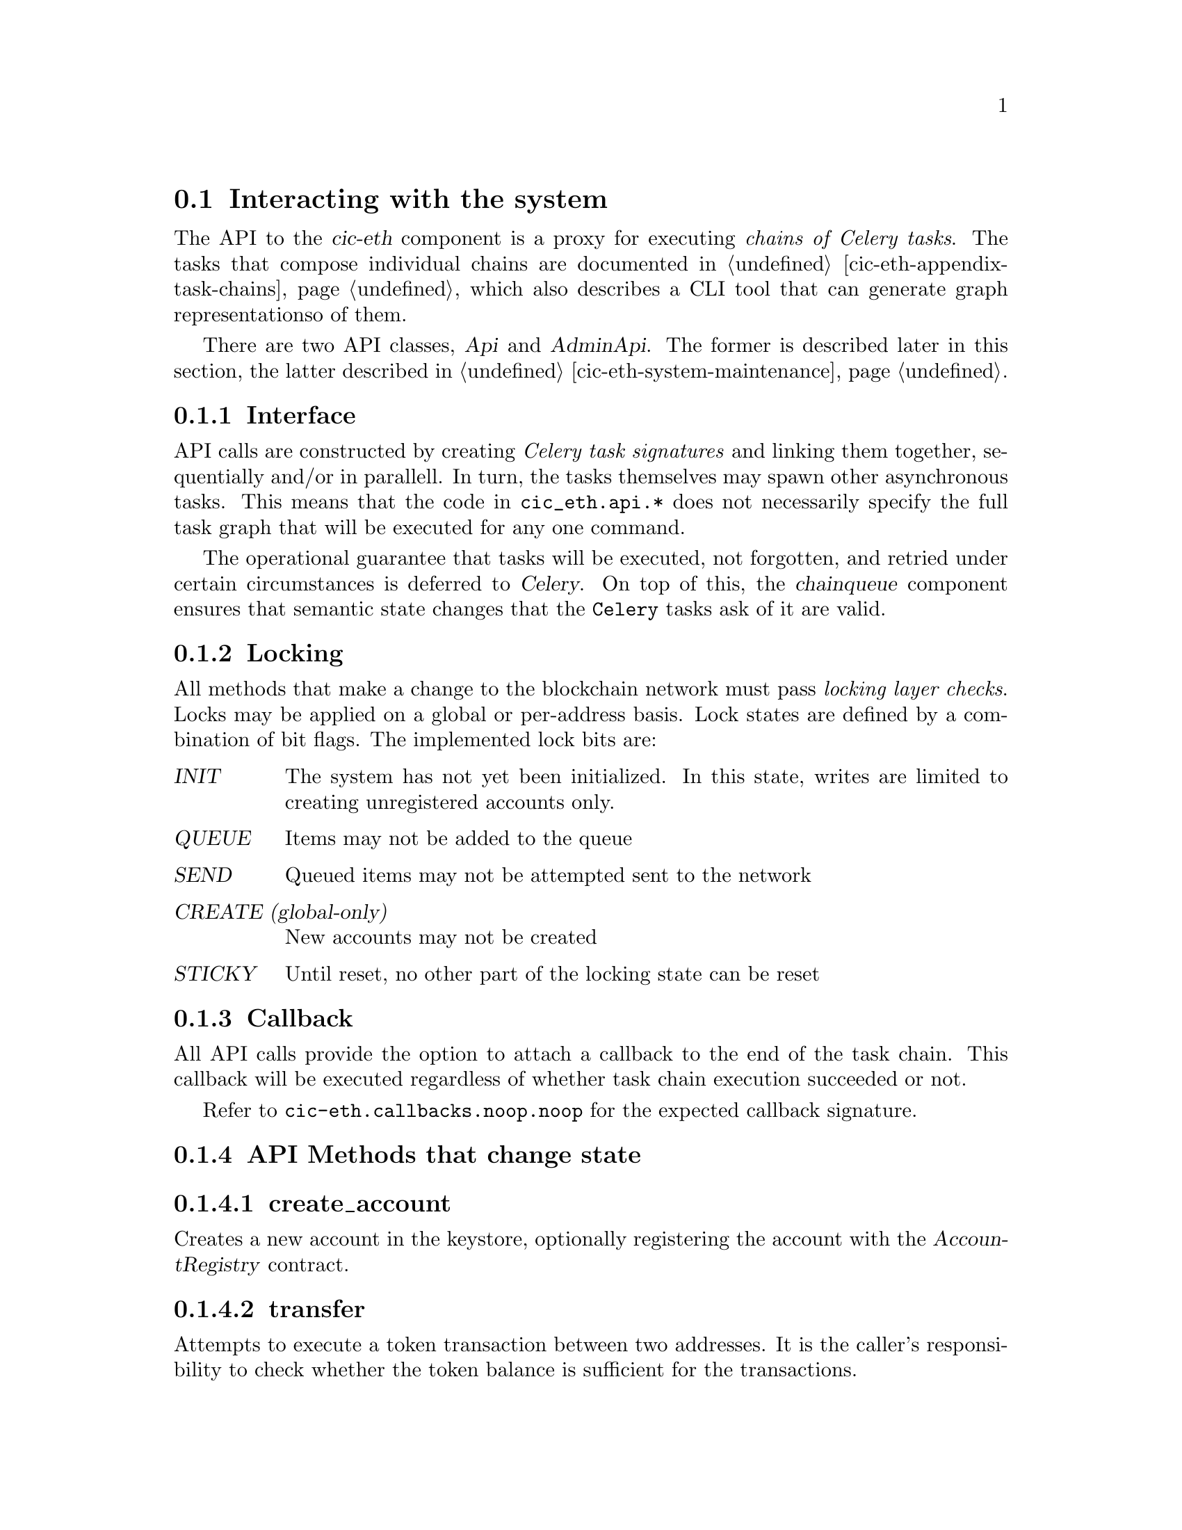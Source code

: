 @node cic-eth-interacting
@section Interacting with the system

The API to the @var{cic-eth} component is a proxy for executing @emph{chains of Celery tasks}. The tasks that compose individual chains are documented in @ref{cic-eth-appendix-task-chains,the Task Chain appendix}, which also describes a CLI tool that can generate graph representationso of them.

There are two API classes, @var{Api} and @var{AdminApi}. The former is described later in this section, the latter described in @ref{cic-eth-system-maintenance,the Admin API appendix}.


@subsection Interface

API calls are constructed by creating @emph{Celery task signatures} and linking them together, sequentially and/or in parallell. In turn, the tasks themselves may spawn other asynchronous tasks. This means that the code in @file{cic_eth.api.*} does not necessarily specify the full task graph that will be executed for any one command.

The operational guarantee that tasks will be executed, not forgotten, and retried under certain circumstances is deferred to @var{Celery}. On top of this, the @var{chainqueue} component ensures that semantic state changes that the @code{Celery} tasks ask of it are valid.


@anchor{cic-eth-locking}
@subsection Locking

All methods that make a change to the blockchain network must pass @emph{locking layer checks}. Locks may be applied on a global or per-address basis. Lock states are defined by a combination of bit flags. The implemented lock bits are:

@table @var
@item INIT
The system has not yet been initialized. In this state, writes are limited to creating unregistered accounts only.
@item QUEUE
Items may not be added to the queue
@item SEND
Queued items may not be attempted sent to the network
@item CREATE (global-only)
New accounts may not be created
@item STICKY
Until reset, no other part of the locking state can be reset
@end table 


@subsection Callback

All API calls provide the option to attach a callback to the end of the task chain. This callback will be executed regardless of whether task chain execution succeeded or not.

Refer to @file{cic-eth.callbacks.noop.noop} for the expected callback signature.


@subsection API Methods that change state


@subsubsection create_account

Creates a new account in the keystore, optionally registering the account with the @var{AccountRegistry} contract.


@subsubsection transfer

Attempts to execute a token transaction between two addresses. It is the caller's responsibility to check whether the token balance is sufficient for the transactions.


@subsubsection refill_gas

Executes a gas token transfer to a custodial address from the @var{GAS GIFTER} system account.


@subsubsection convert

Converts a token to another token for the given custodial account. Currently not implemented.


@anchor{cic-eth-convert-and-transfer}
@subsubsection convert_and_transfer

Same as convert, but will automatically execute a token transfer to another custodial account when conversion has been completed. Currently not implemented.


@subsection Read-only API methods

@subsubsection balance

Retrieves a complex balance statement of a single account, including:

@itemize
@item The network balance at the current block height
@item Value reductions due to by pending outgoing transactions
@item Value increments due to by pending incoming transactions
@end itemize

Only the first of these balance items has guaranteed finality. The reduction by outgoing transaction can be reasonably be assumed to eventually become final. The same applies for the increment by incoming transaction, @emph{unless} the transfer is part of a multiple-transaction operation. For example, a @ref{cic-eth-convert-and-transfer,convert_and_transfer} operation may fail in the convert stage and/or may yield less tokens then expected after conversion.


@subsubsection list

Returns an aggregate iist of all token value changes for a given address. As not all value transfers are a result of literal value transfer contract calls (e.g. @var{transfer} and @var{transferFrom} in @var{ERC20}), this data may come from a number of sources, including:

@itemize
@item Literal value transfers within the custodial system
@item Literal value transfers from or to an external address
@item Faucet invocations (token minting)
@item Demurrage and redistribution built into the token contract
@end itemize


@subsubsection default_token

Return the symbol and address of the token used by default in the network.


@subsubsection ping

Convenience method for the caller to check whether the @var{cic-eth} engine is alive.




